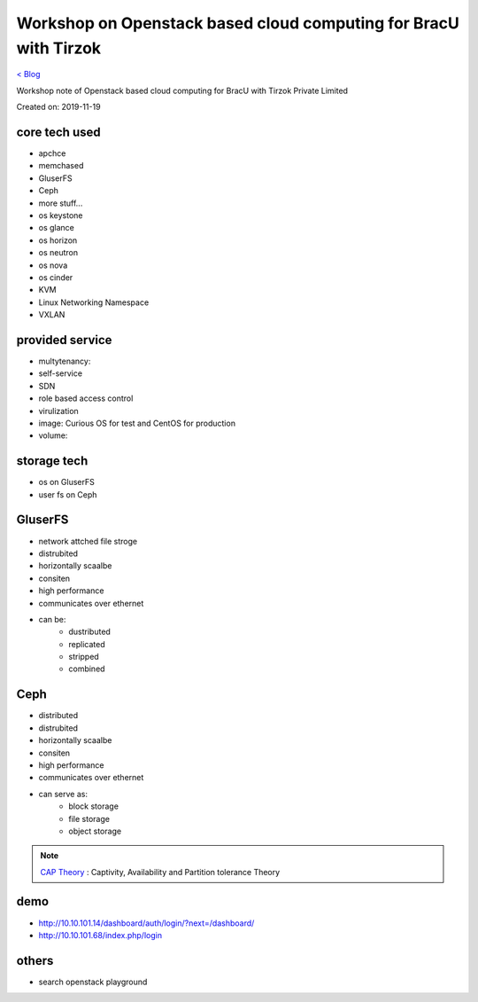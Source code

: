 Workshop on Openstack based cloud computing for BracU with Tirzok
=================================================================
`< Blog <../blog.html>`_

Workshop note of Openstack based cloud computing for BracU with Tirzok Private Limited

Created on: 2019-11-19

core tech used
--------------
- apchce
- memchased
- GluserFS
- Ceph
- more stuff...
- os keystone
- os glance
- os horizon
- os neutron
- os nova
- os cinder
- KVM
- Linux Networking Namespace
- VXLAN

provided service
----------------
- multytenancy: 
- self-service
- SDN
- role based access control
- virulization
- image: Curious OS for test and CentOS for production
- volume: 

storage tech
------------
- os on GluserFS
- user fs on Ceph

GluserFS
--------
- network attched file stroge
- distrubited
- horizontally scaalbe
- consiten
- high performance
- communicates over ethernet
- can be:
    - dustributed
    - replicated
    - stripped
    - combined

Ceph
----
- distributed
- distrubited
- horizontally scaalbe
- consiten
- high performance
- communicates over ethernet
- can serve as:
    - block storage
    - file storage
    - object storage


.. note:: `CAP Theory <Partition tolerance>`_ : Captivity, Availability and Partition tolerance Theory

demo
----
- http://10.10.101.14/dashboard/auth/login/?next=/dashboard/
- http://10.10.101.68/index.php/login

others
------
- search openstack playground


